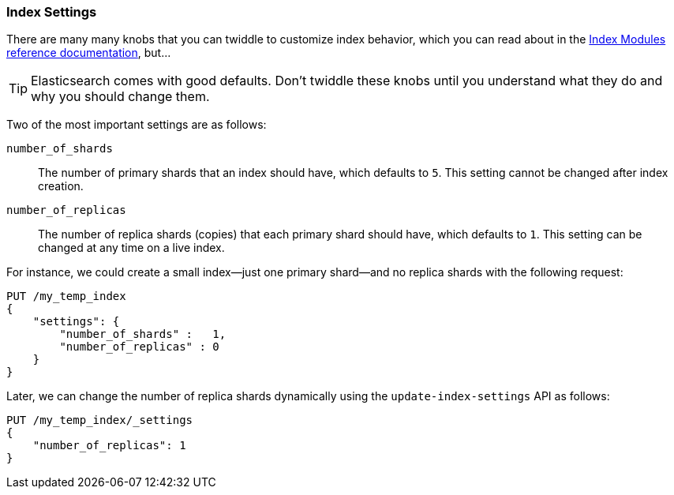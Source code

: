 === Index Settings

There are many many knobs((("index settings"))) that you can twiddle to
customize index behavior, which you can read about in the
https://www.elastic.co/guide/en/elasticsearch/reference/current/index-modules.html[Index Modules reference documentation],
but...

TIP: Elasticsearch comes with good defaults. Don't twiddle these knobs until
you understand what they do and why you should change them.

Two of the most important((("shards", "number_of_shards index setting")))((("number_of_shards setting")))((("index settings", "number_of_shards"))) settings are as follows:

`number_of_shards`::

    The number of primary shards that an index should have,
    which defaults to `5`.  This setting cannot be changed
    after index creation.

`number_of_replicas`::

    The number of replica shards (copies) that each primary shard
    should have, which defaults to `1`.  This setting can be changed
    at any time on a live index.

For instance, we could create a small index--just((("index settings", "number_of_replicas")))((("replica shards", "number_of_replicas index setting"))) one primary shard--and no replica shards with the following request:

[source,js]
--------------------------------------------------
PUT /my_temp_index
{
    "settings": {
        "number_of_shards" :   1,
        "number_of_replicas" : 0
    }
}
--------------------------------------------------
// SENSE: 070_Index_Mgmt/10_Settings.json

Later, we can change the number of replica shards dynamically using the
`update-index-settings` API as((("update-index-settings API"))) follows:

[source,js]
--------------------------------------------------
PUT /my_temp_index/_settings
{
    "number_of_replicas": 1
}
--------------------------------------------------
// SENSE: 070_Index_Mgmt/10_Settings.json


